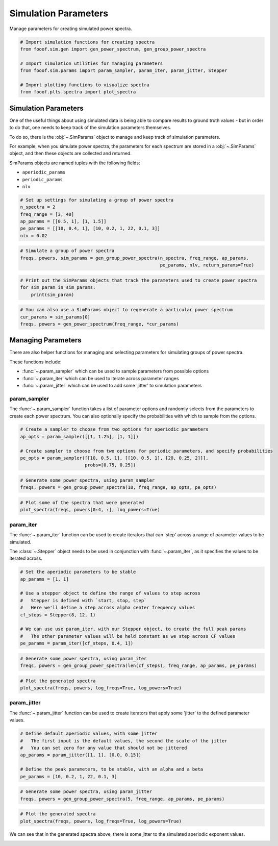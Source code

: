.. only:: html

    .. note::
        :class: sphx-glr-download-link-note

        Click :ref:`here <sphx_glr_download_auto_examples_sims_plot_sim_params.py>`     to download the full example code
    .. rst-class:: sphx-glr-example-title

    .. _sphx_glr_auto_examples_sims_plot_sim_params.py:


Simulation Parameters
=====================

Manage parameters for creating simulated power spectra.


.. code-block:: default


    # Import simulation functions for creating spectra
    from fooof.sim.gen import gen_power_spectrum, gen_group_power_spectra

    # Import simulation utilities for managing parameters
    from fooof.sim.params import param_sampler, param_iter, param_jitter, Stepper

    # Import plotting functions to visualize spectra
    from fooof.plts.spectra import plot_spectra








Simulation Parameters
---------------------

One of the useful things about using simulated data is being able to compare results
to ground truth values - but in order to do that, one needs to keep track of the
simulation parameters themselves.

To do so, there is the :obj:`~.SimParams` object to manage
and keep track of simulation parameters.

For example, when you simulate power spectra, the parameters for each spectrum are stored
in a :obj:`~.SimParams` object, and then these objects are collected and returned.

SimParams objects are named tuples with the following fields:

- ``aperiodic_params``
- ``periodic_params``
- ``nlv``



.. code-block:: default


    # Set up settings for simulating a group of power spectra
    n_spectra = 2
    freq_range = [3, 40]
    ap_params = [[0.5, 1], [1, 1.5]]
    pe_params = [[10, 0.4, 1], [10, 0.2, 1, 22, 0.1, 3]]
    nlv = 0.02









.. code-block:: default


    # Simulate a group of power spectra
    freqs, powers, sim_params = gen_group_power_spectra(n_spectra, freq_range, ap_params,
                                                        pe_params, nlv, return_params=True)









.. code-block:: default


    # Print out the SimParams objects that track the parameters used to create power spectra
    for sim_param in sim_params:
        print(sim_param)





.. rst-class:: sphx-glr-script-out

 Out:

 .. code-block:: none

    SimParams(aperiodic_params=[0.5, 1], periodic_params=[[10, 0.4, 1]], nlv=0.02)
    SimParams(aperiodic_params=[1, 1.5], periodic_params=[[10, 0.2, 1], [22, 0.1, 3]], nlv=0.02)





.. code-block:: default


    # You can also use a SimParams object to regenerate a particular power spectrum
    cur_params = sim_params[0]
    freqs, powers = gen_power_spectrum(freq_range, *cur_params)








Managing Parameters
-------------------

There are also helper functions for managing and selecting parameters for
simulating groups of power spectra.

These functions include:

- :func:`~.param_sampler` which can be used to sample parameters from possible options
- :func:`~.param_iter` which can be used to iterate across parameter ranges
- :func:`~.param_jitter` which can be used to add some 'jitter' to simulation parameters


param_sampler
~~~~~~~~~~~~~

The :func:`~.param_sampler` function takes a list of parameter options and
randomly selects from the parameters to create each power spectrum. You can also optionally
specify the probabilities with which to sample from the options.



.. code-block:: default


    # Create a sampler to choose from two options for aperiodic parameters
    ap_opts = param_sampler([[1, 1.25], [1, 1]])

    # Create sampler to choose from two options for periodic parameters, and specify probabilities
    pe_opts = param_sampler([[10, 0.5, 1], [[10, 0.5, 1], [20, 0.25, 2]]],
                            probs=[0.75, 0.25])









.. code-block:: default


    # Generate some power spectra, using param_sampler
    freqs, powers = gen_group_power_spectra(10, freq_range, ap_opts, pe_opts)









.. code-block:: default


    # Plot some of the spectra that were generated
    plot_spectra(freqs, powers[0:4, :], log_powers=True)




.. image:: /auto_examples/sims/images/sphx_glr_plot_sim_params_001.png
    :class: sphx-glr-single-img





param_iter
~~~~~~~~~~

The :func:`~.param_iter` function can be used to create iterators that
can 'step' across a range of parameter values to be simulated.

The :class:`~.Stepper` object needs to be used in conjunction with
:func:`~.param_iter`, as it specifies the values to be iterated across.



.. code-block:: default


    # Set the aperiodic parameters to be stable
    ap_params = [1, 1]

    # Use a stepper object to define the range of values to step across
    #   Stepper is defined with `start, stop, step`
    #   Here we'll define a step across alpha center frequency values
    cf_steps = Stepper(8, 12, 1)

    # We can use use param_iter, with our Stepper object, to create the full peak params
    #   The other parameter values will be held constant as we step across CF values
    pe_params = param_iter([cf_steps, 0.4, 1])









.. code-block:: default


    # Generate some power spectra, using param_iter
    freqs, powers = gen_group_power_spectra(len(cf_steps), freq_range, ap_params, pe_params)









.. code-block:: default


    # Plot the generated spectra
    plot_spectra(freqs, powers, log_freqs=True, log_powers=True)




.. image:: /auto_examples/sims/images/sphx_glr_plot_sim_params_002.png
    :class: sphx-glr-single-img





param_jitter
~~~~~~~~~~~~

The :func:`~.param_jitter` function can be used to create iterators that
apply some 'jitter' to the defined parameter values.



.. code-block:: default


    # Define default aperiodic values, with some jitter
    #   The first input is the default values, the second the scale of the jitter
    #   You can set zero for any value that should not be jittered
    ap_params = param_jitter([1, 1], [0.0, 0.15])

    # Define the peak parameters, to be stable, with an alpha and a beta
    pe_params = [10, 0.2, 1, 22, 0.1, 3]









.. code-block:: default


    # Generate some power spectra, using param_jitter
    freqs, powers = gen_group_power_spectra(5, freq_range, ap_params, pe_params)









.. code-block:: default


    # Plot the generated spectra
    plot_spectra(freqs, powers, log_freqs=True, log_powers=True)




.. image:: /auto_examples/sims/images/sphx_glr_plot_sim_params_003.png
    :class: sphx-glr-single-img





We can see that in the generated spectra above, there is some jitter
to the simulated aperiodic exponent values.



.. rst-class:: sphx-glr-timing

   **Total running time of the script:** ( 0 minutes  0.754 seconds)


.. _sphx_glr_download_auto_examples_sims_plot_sim_params.py:


.. only :: html

 .. container:: sphx-glr-footer
    :class: sphx-glr-footer-example



  .. container:: sphx-glr-download sphx-glr-download-python

     :download:`Download Python source code: plot_sim_params.py <plot_sim_params.py>`



  .. container:: sphx-glr-download sphx-glr-download-jupyter

     :download:`Download Jupyter notebook: plot_sim_params.ipynb <plot_sim_params.ipynb>`


.. only:: html

 .. rst-class:: sphx-glr-signature

    `Gallery generated by Sphinx-Gallery <https://sphinx-gallery.github.io>`_
